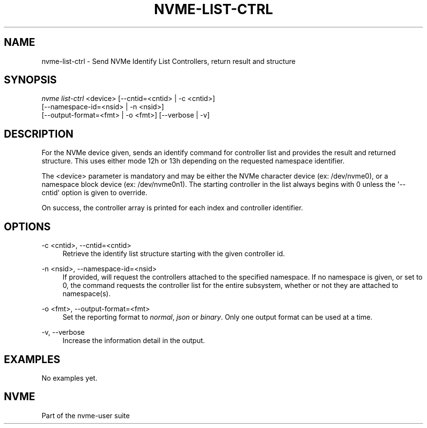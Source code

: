 '\" t
.\"     Title: nvme-list-ctrl
.\"    Author: [FIXME: author] [see http://www.docbook.org/tdg5/en/html/author]
.\" Generator: DocBook XSL Stylesheets vsnapshot <http://docbook.sf.net/>
.\"      Date: 12/21/2023
.\"    Manual: NVMe Manual
.\"    Source: NVMe
.\"  Language: English
.\"
.TH "NVME\-LIST\-CTRL" "1" "12/21/2023" "NVMe" "NVMe Manual"
.\" -----------------------------------------------------------------
.\" * Define some portability stuff
.\" -----------------------------------------------------------------
.\" ~~~~~~~~~~~~~~~~~~~~~~~~~~~~~~~~~~~~~~~~~~~~~~~~~~~~~~~~~~~~~~~~~
.\" http://bugs.debian.org/507673
.\" http://lists.gnu.org/archive/html/groff/2009-02/msg00013.html
.\" ~~~~~~~~~~~~~~~~~~~~~~~~~~~~~~~~~~~~~~~~~~~~~~~~~~~~~~~~~~~~~~~~~
.ie \n(.g .ds Aq \(aq
.el       .ds Aq '
.\" -----------------------------------------------------------------
.\" * set default formatting
.\" -----------------------------------------------------------------
.\" disable hyphenation
.nh
.\" disable justification (adjust text to left margin only)
.ad l
.\" -----------------------------------------------------------------
.\" * MAIN CONTENT STARTS HERE *
.\" -----------------------------------------------------------------
.SH "NAME"
nvme-list-ctrl \- Send NVMe Identify List Controllers, return result and structure
.SH "SYNOPSIS"
.sp
.nf
\fInvme list\-ctrl\fR <device> [\-\-cntid=<cntid> | \-c <cntid>]
                        [\-\-namespace\-id=<nsid> | \-n <nsid>]
                        [\-\-output\-format=<fmt> | \-o <fmt>] [\-\-verbose | \-v]
.fi
.SH "DESCRIPTION"
.sp
For the NVMe device given, sends an identify command for controller list and provides the result and returned structure\&. This uses either mode 12h or 13h depending on the requested namespace identifier\&.
.sp
The <device> parameter is mandatory and may be either the NVMe character device (ex: /dev/nvme0), or a namespace block device (ex: /dev/nvme0n1)\&. The starting controller in the list always begins with 0 unless the \*(Aq\-\-cntid\*(Aq option is given to override\&.
.sp
On success, the controller array is printed for each index and controller identifier\&.
.SH "OPTIONS"
.PP
\-c <cntid>, \-\-cntid=<cntid>
.RS 4
Retrieve the identify list structure starting with the given controller id\&.
.RE
.PP
\-n <nsid>, \-\-namespace\-id=<nsid>
.RS 4
If provided, will request the controllers attached to the specified namespace\&. If no namespace is given, or set to 0, the command requests the controller list for the entire subsystem, whether or not they are attached to namespace(s)\&.
.RE
.PP
\-o <fmt>, \-\-output\-format=<fmt>
.RS 4
Set the reporting format to
\fInormal\fR,
\fIjson\fR
or
\fIbinary\fR\&. Only one output format can be used at a time\&.
.RE
.PP
\-v, \-\-verbose
.RS 4
Increase the information detail in the output\&.
.RE
.SH "EXAMPLES"
.sp
No examples yet\&.
.SH "NVME"
.sp
Part of the nvme\-user suite
